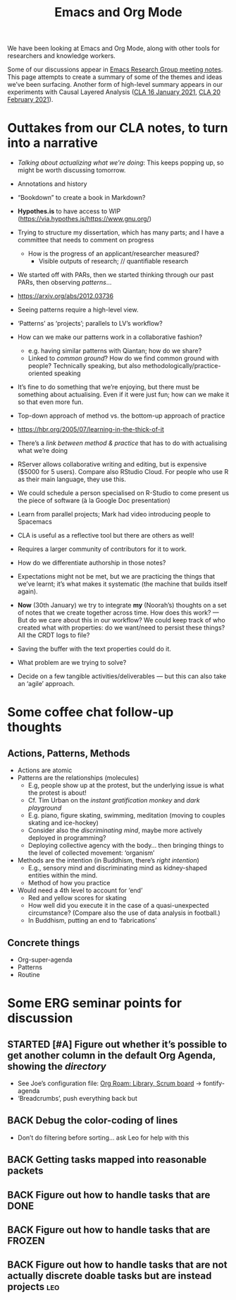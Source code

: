#+TITLE: Emacs and Org Mode

We have been looking at Emacs and Org Mode, along with other tools for
researchers and knowledge workers.

Some of our discussions appear in [[file:erg.org][Emacs Research Group meeting notes]].
This page attempts to create a summary of some of the themes and ideas
we’ve been surfacing.  Another form of high-level summary appears in
our experiments with Causal Layered Analysis ([[file:cla-20-february-2021.org][CLA 16 January 2021]], [[file:cla-20-february-2021.org][CLA 20 February 2021]]).

* Outtakes from our CLA notes, to turn into a narrative

- /Talking about actualizing what we’re doing/: This keeps popping up, so might be worth discussing tomorrow.
- Annotations and history
- “Bookdown” to create a book in Markdown?
- *Hypothes.is* to have access to WIP (https://via.hypothes.is/https://www.gnu.org/)
- Trying to structure my dissertation, which has many parts; and I have a committee that needs to comment on progress
  - How is the progress of an applicant/researcher measured?
    - Visible outputs of research; // quantifiable research
- We started off with PARs, then we started thinking through our past PARs, then observing /patterns/...
- https://arxiv.org/abs/2012.03736
- Seeing patterns require a high-level view.
- ‘Patterns’ as ‘projects’; parallels to LV’s workflow?
- How can we make our patterns work in a collaborative fashion?
  - e.g. having similar patterns with Qiantan; how do we share?
  - Linked to /common ground/?  How do we find common ground with people?  Technically speaking, but also methodologically/practice-oriented speaking
- It’s fine to do something that we’re enjoying, but there must be something about actualising.  Even if it were just fun; how can we make it so that even more fun.
- Top-down approach of method vs. the bottom-up approach of practice
- https://hbr.org/2005/07/learning-in-the-thick-of-it
- There’s a /link between method & practice/ that has to do with actualising what we’re doing

- RServer allows collaborative writing and editing, but is expensive ($5000 for 5 users). Compare also RStudio Cloud. For people who use R as their main language, they use this.
- We could schedule a person specialised on R-Studio to come present us the piece of software (à la Google Doc presentation)
- Learn from parallel projects; Mark had video introducing people to Spacemacs

- CLA is useful as a reflective tool but there are others as well!
- Requires a larger community of contributors for it to work.
- How do we differentiate authorship in those notes?
- Expectations might not be met, but we are practicing the things that we’ve learnt; it’s what makes it systematic (the machine that builds itself again).

- *Now* (30th January) we try to integrate *my* (Noorah’s) thoughts on a set of notes that we create together across time. How does this work? — But do we care about this in our workflow?  We could keep track of who created what with properties: do we want/need to persist these things? All the CRDT logs to file?
- Saving the buffer with the text properties could do it.
- What problem are we trying to solve?

- Decide on a few tangible activities/deliverables — but this can also take an ‘agile’ approach.

* Some coffee chat follow-up thoughts

** Actions, Patterns, Methods
- Actions are atomic
- Patterns are the relationships (molecules)
  - E.g, people show up at the protest, but the underlying issue is what the protest is about!
  - Cf. Tim Urban on the /instant gratification monkey/ and /dark playground/
  - E.g. piano, figure skating, swimming, meditation (moving to couples skating and ice-hockey)
  - Consider also the /discriminating mind/, maybe more actively deployed in programming?
  - Deploying collective agency with the body... then bringing things to the level of collected movement: ‘organism’
- Methods are the intention (in Buddhism, there’s /right intention/)
  - E.g., sensory mind and discriminating mind as kidney-shaped entities within the mind.
  - Method of how you practice
- Would need a 4th level to account for ‘end’
  - Red and yellow scores for skating
  - How well did you execute it in the case of a quasi-unexpected circumstance? (Compare also the use of data analysis in football.)
  - In Buddhism, putting an end to ‘fabrications’

** Concrete things
- Org-super-agenda
- Patterns
- Routine

* Some ERG seminar points for discussion
** STARTED [#A] Figure out whether it’s possible to get another column in the default Org Agenda, showing the /directory/
- See Joe’s configuration file: [[file:~/.emacs.d/settings.org::*Org Roam: Library, Scrum board][Org Roam: Library, Scrum board]] → fontify-agenda
- ‘Breadcrumbs’, push everything back but
** BACK Debug the color-coding of lines
- Don’t do filtering before sorting... ask Leo for help with this
** BACK Getting tasks mapped into reasonable packets
** BACK Figure out how to handle tasks that are DONE
** BACK Figure out how to handle tasks that are FROZEN
** BACK Figure out how to handle tasks that are not actually discrete doable tasks but are instead projects :leo:
